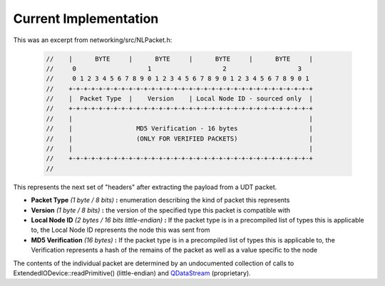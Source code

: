 Current Implementation
======================

This was an excerpt from networking/src/NLPacket.h:

    .. code:: C++

        //    |      BYTE     |      BYTE     |      BYTE     |      BYTE     |
        //     0                   1                   2                   3
        //     0 1 2 3 4 5 6 7 8 9 0 1 2 3 4 5 6 7 8 9 0 1 2 3 4 5 6 7 8 9 0 1
        //    +-+-+-+-+-+-+-+-+-+-+-+-+-+-+-+-+-+-+-+-+-+-+-+-+-+-+-+-+-+-+-+-+
        //    |  Packet Type  |    Version    | Local Node ID - sourced only  |
        //    +-+-+-+-+-+-+-+-+-+-+-+-+-+-+-+-+-+-+-+-+-+-+-+-+-+-+-+-+-+-+-+-+
        //    |                                                               |
        //    |                 MD5 Verification - 16 bytes                   |
        //    |                 (ONLY FOR VERIFIED PACKETS)                   |
        //    |                                                               |
        //    +-+-+-+-+-+-+-+-+-+-+-+-+-+-+-+-+-+-+-+-+-+-+-+-+-+-+-+-+-+-+-+-+
        //

This represents the next set of "headers" after extracting the payload from a UDT packet.

- **Packet Type** *(1 byte / 8 bits)* **:** enumeration describing the kind of packet this represents
- **Version** *(1 byte / 8 bits)* **:** the version of the specified type this packet is compatible with
- **Local Node ID** *(2 bytes / 16 bits little-endian)* **:** If the packet type is in a precompiled list of types this is applicable to, the Local Node ID represents the node this was sent from
- **MD5 Verification** *(16 bytes)* **:** If the packet type is in a precompiled list of types this is applicable to, the Verification represents a hash of the remains of the packet as well as a value specific to the node

The contents of the individual packet are determined by an undocumented collection of calls to ExtendedIODevice::readPrimitive() (little-endian) and QDataStream_ (proprietary).

.. _QDataStream: https://doc.qt.io/qt-5/qdatastream.html